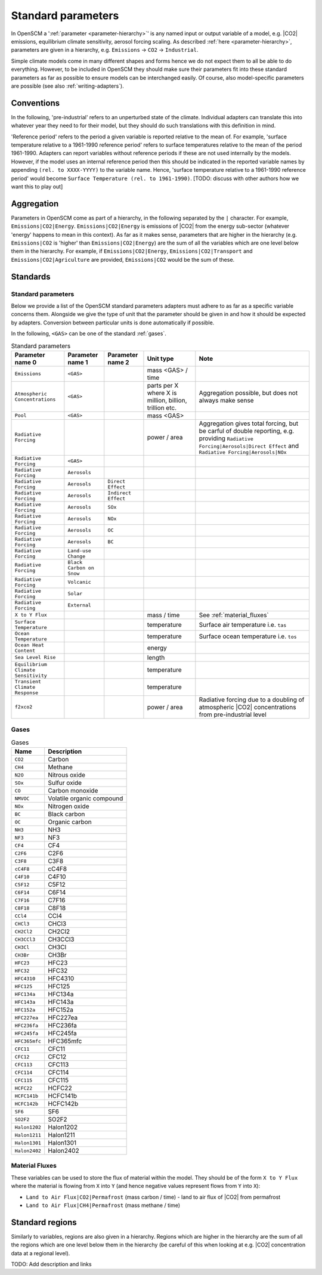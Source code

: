 .. _standard-parameters:

Standard parameters
===================

In OpenSCM a ':ref:`parameter <parameter-hierarchy>`' is any named
input or output variable of a model, e.g. |CO2| emissions, equilibrium
climate sensitivity, aerosol forcing scaling. As described :ref:`here
<parameter-hierarchy>`, parameters are given in a hierarchy, e.g.
``Emissions`` -> ``CO2`` -> ``Industrial``.

Simple climate models come in many different shapes and forms hence we
do not expect them to all be able to do everything. However, to be
included in OpenSCM they should make sure their parameters fit into
these standard parameters as far as possible to ensure models can be
interchanged easily. Of course, also model-specific parameters are
possible (see also :ref:`writing-adapters`).


Conventions
-----------

In the following, 'pre-industrial' refers to an unperturbed state of
the climate. Individual adapters can translate this into whatever year
they need to for their model, but they should do such translations
with this definition in mind.

'Reference period' refers to the period a given variable is reported
relative to the mean of. For example, 'surface temperature relative to
a 1961-1990 reference period' refers to surface temperatures relative
to the mean of the period 1961-1990. Adapters can report variables
without reference periods if these are not used internally by the
models. However, if the model uses an internal reference period then
this should be indicated in the reported variable names by appending
``(rel. to XXXX-YYYY)`` to the variable name. Hence, 'surface
temperature relative to a 1961-1990 reference period' would become
``Surface Temperature (rel. to 1961-1990)``. [TODO: discuss with other
authors how we want this to play out]


Aggregation
-----------

Parameters in OpenSCM come as part of a hierarchy, in the following
separated by the ``|`` character. For example,
``Emissions|CO2|Energy``. ``Emissions|CO2|Energy`` is emissions of
|CO2| from the energy sub-sector (whatever 'energy' happens to mean in
this context). As far as it makes sense, parameters that are higher in
the hierarchy (e.g. ``Emissions|CO2`` is 'higher' than
``Emissions|CO2|Energy``) are the sum of all the variables which are
one level below them in the hierarchy. For example, if
``Emissions|CO2|Energy``, ``Emissions|CO2|Transport`` and
``Emissions|CO2|Agriculture`` are provided, ``Emissions|CO2`` would be
the sum of these.


Standards
---------

Standard parameters
*******************

Below we provide a list of the OpenSCM standard parameters adapters
must adhere to as far as a specific variable concerns them. Alongside
we give the type of unit that the parameter should be given in and how
it should be expected by adapters. Conversion between particular units
is done automatically if possible.

In the following, ``<GAS>`` can be one of the standard :ref:`gases`.

.. csv-table:: Standard parameters
    :header: "Parameter name 0", "Parameter name 1", "Parameter name 2", "Unit type", "Note"

    ``Emissions``, ``<GAS>``,, "mass <GAS> / time"
    ``Atmospheric Concentrations``, ``<GAS>``,, "parts per X where X is million, billion, trillion etc.", "Aggregation possible, but does not always make sense"
    ``Pool``, ``<GAS>``,, "mass <GAS>"
    ``Radiative Forcing``,,, "power / area", "Aggregation gives total forcing, but be carful of double reporting, e.g. providing ``Radiative Forcing|Aerosols|Direct Effect`` and ``Radiative Forcing|Aerosols|NOx``"
    ``Radiative Forcing``, ``<GAS>``
    ``Radiative Forcing``, ``Aerosols``
    ``Radiative Forcing``, ``Aerosols``, ``Direct Effect``
    ``Radiative Forcing``, ``Aerosols``, ``Indirect Effect``
    ``Radiative Forcing``, ``Aerosols``, ``SOx``
    ``Radiative Forcing``, ``Aerosols``, ``NOx``
    ``Radiative Forcing``, ``Aerosols``, ``OC``
    ``Radiative Forcing``, ``Aerosols``, ``BC``
    ``Radiative Forcing``, ``Land-use Change``
    ``Radiative Forcing``, ``Black Carbon on Snow``
    ``Radiative Forcing``, ``Volcanic``
    ``Radiative Forcing``, ``Solar``
    ``Radiative Forcing``, ``External``
    ``X to Y Flux``,,, "mass / time", "See :ref:`material_fluxes`"
    ``Surface Temperature``,,, "temperature", "Surface air temperature i.e. ``tas``"
    ``Ocean Temperature``,,, "temperature", "Surface ocean temperature i.e. ``tos``"
    ``Ocean Heat Content``,,, "energy"
    ``Sea Level Rise``,,, "length"
    ``Equilibrium Climate Sensitivity``,,, "temperature"
    ``Transient Climate Response``,,, "temperature"
    ``f2xco2``,,, "power / area", "Radiative forcing due to a doubling of atmospheric |CO2| concentrations from pre-industrial level"

.. _gases:

Gases
*****

.. csv-table:: Gases
    :header: "Name", "Description"

    ``CO2``, Carbon
    ``CH4``, Methane
    ``N2O``, Nitrous oxide
    ``SOx``, Sulfur oxide
    ``CO``, Carbon monoxide
    ``NMVOC``, Volatile organic compound
    ``NOx``, Nitrogen oxide
    ``BC``, Black carbon
    ``OC``, Organic carbon
    ``NH3``, NH3
    ``NF3``, NF3
    ``CF4``, CF4
    ``C2F6``, C2F6
    ``C3F8``, C3F8
    ``cC4F8``, cC4F8
    ``C4F10``, C4F10
    ``C5F12``, C5F12
    ``C6F14``, C6F14
    ``C7F16``, C7F16
    ``C8F18``, C8F18
    ``CCl4``, CCl4
    ``CHCl3``, CHCl3
    ``CH2Cl2``, CH2Cl2
    ``CH3CCl3``, CH3CCl3
    ``CH3Cl``, CH3Cl
    ``CH3Br``, CH3Br
    ``HFC23``, HFC23
    ``HFC32``, HFC32
    ``HFC4310``, HFC4310
    ``HFC125``, HFC125
    ``HFC134a``, HFC134a
    ``HFC143a``, HFC143a
    ``HFC152a``, HFC152a
    ``HFC227ea``, HFC227ea
    ``HFC236fa``, HFC236fa
    ``HFC245fa``, HFC245fa
    ``HFC365mfc``, HFC365mfc
    ``CFC11``, CFC11
    ``CFC12``, CFC12
    ``CFC113``, CFC113
    ``CFC114``, CFC114
    ``CFC115``, CFC115
    ``HCFC22``, HCFC22
    ``HCFC141b``, HCFC141b
    ``HCFC142b``, HCFC142b
    ``SF6``, SF6
    ``SO2F2``, SO2F2
    ``Halon1202``, Halon1202
    ``Halon1211``, Halon1211
    ``Halon1301``, Halon1301
    ``Halon2402``, Halon2402

.. _material_fluxes:

Material Fluxes
***************

These variables can be used to store the flux of material within the
model. They should be of the form ``X to Y Flux`` where the material
is flowing from ``X`` into ``Y`` (and hence negative values represent
flows from ``Y`` into ``X``):

- ``Land to Air Flux|CO2|Permafrost`` (mass carbon / time) - land to
  air flux of |CO2| from permafrost
- ``Land to Air Flux|CH4|Permafrost`` (mass methane / time)


Standard regions
----------------

Similarly to variables, regions are also given in a hierarchy. Regions
which are higher in the hierarchy are the sum of all the regions which
are one level below them in the hierarchy (be careful of this when
looking at e.g. |CO2| concentration data at a regional level).

TODO: Add description and links

.. csv-table:: Gases
    :header: "Name 0", "Name 1", "Name 2, "Description"

    ``World``
    ``World``, ``Northern Hemisphere``
    ``World``, ``Northern Hemisphere``, ``Ocean``
    ``World``, ``Northern Hemisphere``, ``Land``
    ``World``, ``Southern Hemisphere``
    ``World``, ``Southern Hemisphere``, ``Ocean``
    ``World``, ``Southern Hemisphere``, ``Land``
    ``World``, ``Ocean``
    ``World``, ``Land``
    ``World``, ``R5ASIA``
    ``World``, ``R5REF``
    ``World``, ``R5MAF``
    ``World``, ``R5OECD``
    ``World``, ``R5LAM``
    ``World``, ``R5.2ASIA``
    ``World``, ``R5.2REF``
    ``World``, ``R5.2MAF``
    ``World``, ``R5.2OECD``
    ``World``, ``R5.2LAM``
    ``World``, ``Bunkers``
